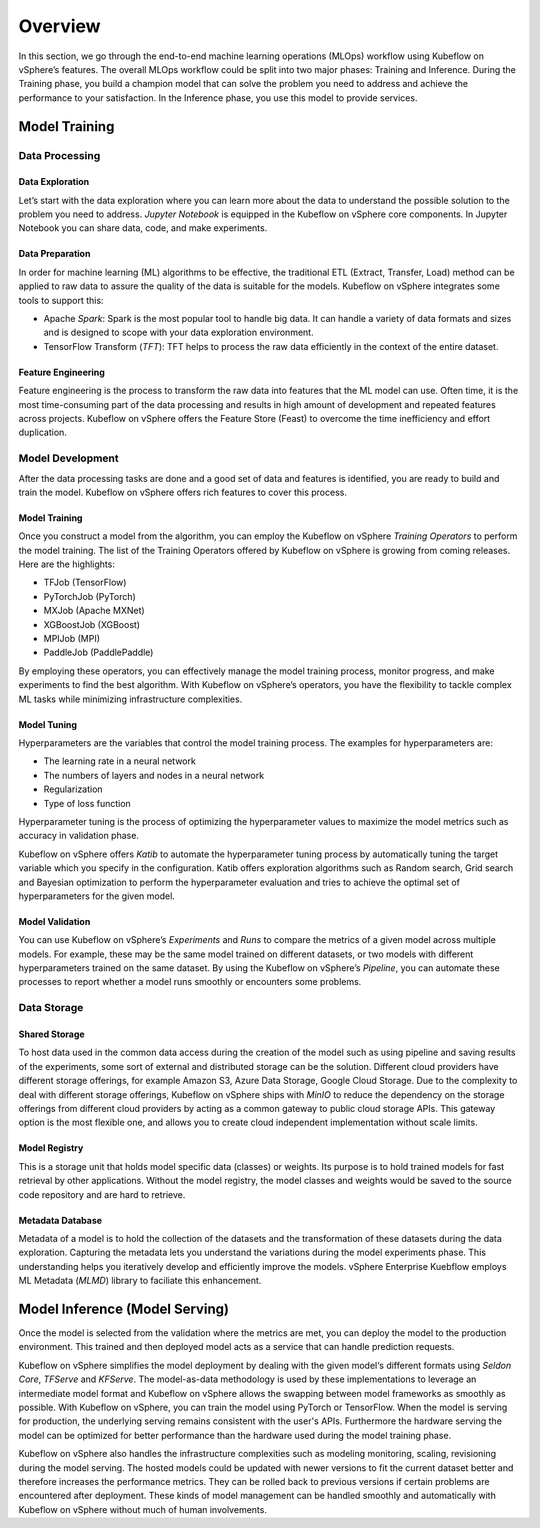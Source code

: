 ========
Overview
========

In this section, we go through the end-to-end machine learning operations (MLOps) workflow using Kubeflow on vSphere’s features. The overall MLOps workflow could be split into two major phases: Training and Inference. During the Training phase, you build a champion model that can solve the problem you need to address and achieve the performance to your satisfaction. In the Inference phase, you use this model to provide services.


Model Training
--------------

Data Processing
^^^^^^^^^^^^^^^

Data Exploration
""""""""""""""""

Let’s start with the data exploration where you can learn more about the data to understand the possible solution to the problem you need to address. *Jupyter Notebook* is equipped in the Kubeflow on vSphere core components. In Jupyter Notebook you can share data, code, and make experiments.

Data Preparation
""""""""""""""""

In order for machine learning (ML) algorithms to be effective, the traditional ETL (Extract, Transfer, Load) method can be applied to raw data to assure the quality of the data is suitable for the models. Kubeflow on vSphere integrates some tools to support this:

- Apache *Spark*: Spark is the most popular tool to handle big data. It can handle a variety of data formats and sizes and is designed to scope with your data exploration environment.

- TensorFlow Transform (*TFT*): TFT helps to process the raw data efficiently in the context of the entire dataset.

Feature Engineering
"""""""""""""""""""

Feature engineering is the process to transform the raw data into features that the ML model can use. Often time, it is the most time-consuming part of the data processing and results in high amount of development and repeated features across projects. Kubeflow on vSphere offers the Feature Store (Feast) to 
overcome the time inefficiency and effort duplication.

Model Development
^^^^^^^^^^^^^^^^^

After the data processing tasks are done and a good set of data and features is identified, you are ready to build and train the model. Kubeflow on vSphere offers rich features to cover this process.

Model Training
""""""""""""""

Once you construct a model from the algorithm, you can employ the Kubeflow on vSphere *Training Operators* to perform the model training. The list of the Training Operators offered by Kubeflow on vSphere is growing from coming releases. Here are the highlights:

- TFJob (TensorFlow)

- PyTorchJob (PyTorch)

- MXJob (Apache MXNet)

- XGBoostJob (XGBoost)

- MPIJob (MPI)

- PaddleJob (PaddlePaddle)


By employing these operators, you can effectively manage the model training process, monitor progress, and make experiments to find the best algorithm. With Kubeflow on vSphere’s operators, you have the flexibility to tackle complex ML tasks while minimizing infrastructure complexities.

Model Tuning
""""""""""""

Hyperparameters are the variables that control the model training process. The examples for hyperparameters are: 

- The learning rate in a neural network

- The numbers of layers and nodes in a neural network

- Regularization

- Type of loss function

Hyperparameter tuning is the process of optimizing the hyperparameter values to maximize the model metrics 
such as accuracy in validation phase.

Kubeflow on vSphere offers *Katib* to automate the hyperparameter tuning process by automatically tuning the target variable which you specify in the configuration. Katib offers exploration algorithms such as Random search, Grid search and Bayesian optimization to perform the hyperparameter evaluation and tries to achieve the optimal set of hyperparameters for the given model.

Model Validation
""""""""""""""""

You can use Kubeflow on vSphere’s *Experiments* and *Runs* to compare the metrics of a given model across multiple models. For example, these may be the same model trained on different datasets, or two models with different hyperparameters trained on the same dataset. By using the Kubeflow on vSphere’s *Pipeline*, you can automate these processes to report whether a model runs smoothly or encounters some problems.


Data Storage
^^^^^^^^^^^^

Shared Storage
""""""""""""""

To host data used in the common data access during the creation of the model such as using pipeline and saving results of the experiments, some sort of external and distributed storage can be the solution. Different cloud providers have different storage offerings, for example Amazon S3, Azure Data Storage, Google Cloud Storage. Due to the complexity to deal with different storage offerings, Kubeflow on vSphere ships with *MinIO* to reduce the dependency on the storage offerings from different cloud providers by acting as a common gateway to public cloud storage APIs. This gateway option is the most flexible one, and allows you to create cloud independent implementation without scale limits.

Model Registry
""""""""""""""

This is a storage unit that holds model specific data (classes) or weights. Its purpose is to hold trained models for fast retrieval by other applications. Without the model registry, the model classes and weights would be saved to the source code repository and are hard to retrieve.

Metadata Database
"""""""""""""""""

Metadata of a model is to hold the collection of the datasets and the transformation of these datasets during the data exploration. Capturing the metadata lets you understand the variations during the model experiments phase. This understanding helps you iteratively develop and efficiently improve the models. vSphere Enterprise Kuebflow employs ML Metadata (*MLMD*) library to faciliate this enhancement.


Model Inference (Model Serving)
-------------------------------

Once the model is selected from the validation where the metrics are met, you can deploy the model to the 
production environment. This trained and then deployed model acts as a service that can handle prediction 
requests. 

Kubeflow on vSphere simplifies the model deployment by dealing with the given model‘s different formats using *Seldon Core*, *TFServe* and *KFServe*. The model-as-data methodology is used by these implementations to leverage an intermediate model format and Kubeflow on vSphere allows the swapping between model frameworks as smoothly as possible. With Kubeflow on vSphere, you can train the model using PyTorch or TensorFlow. When the model is serving for production, the underlying serving remains consistent with the user's APIs. Furthermore the hardware serving the model can be optimized for better performance than the hardware used during the model training phase.

Kubeflow on vSphere also handles the infrastructure complexities such as modeling monitoring, scaling, revisioning during the model serving. The hosted models could be updated with newer versions to fit the current dataset better and therefore increases the performance metrics. They can be rolled back to previous versions if certain problems are encountered after deployment. These kinds of model management can be handled smoothly and automatically with Kubeflow on vSphere without much of human involvements.
